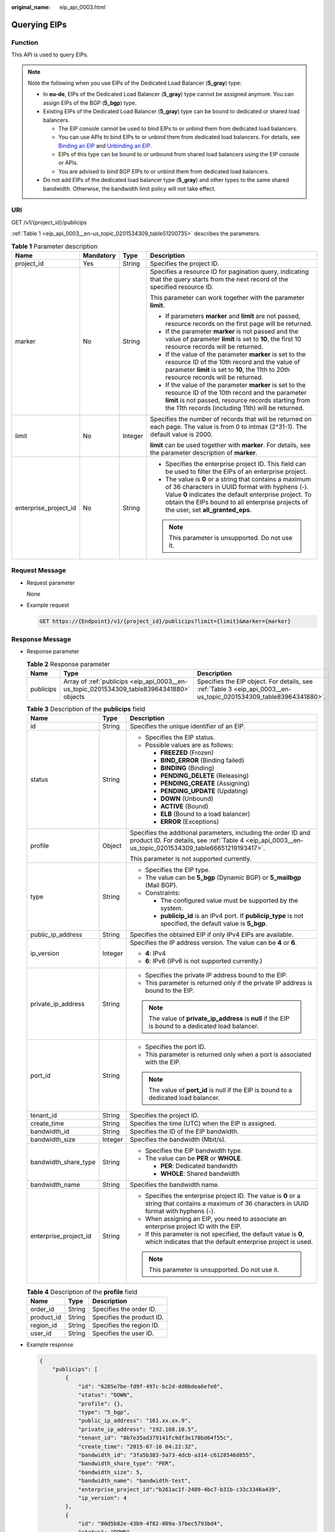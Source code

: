 :original_name: eip_api_0003.html

.. _eip_api_0003:

Querying EIPs
=============

Function
--------

This API is used to query EIPs.

.. note::

   Note the following when you use EIPs of the Dedicated Load Balancer (**5_gray**) type:

   -  In **eu-de**, EIPs of the Dedicated Load Balancer (**5_gray**) type cannot be assigned anymore. You can assign EIPs of the BGP (**5_bgp**) type.
   -  Existing EIPs of the Dedicated Load Balancer (**5_gray**) type can be bound to dedicated or shared load balancers.

      -  The EIP console cannot be used to bind EIPs to or unbind them from dedicated load balancers.
      -  You can use APIs to bind EIPs to or unbind them from dedicated load balancers. For details, see `Binding an EIP <https://docs.otc.t-systems.com/elastic-ip/api-ref/api_v3/eips/binding_an_eip.html>`__ and `Unbinding an EIP <https://docs.otc.t-systems.com/elastic-ip/api-ref/api_v3/eips/unbinding_an_eip.html>`__.
      -  EIPs of this type can be bound to or unbound from shared load balancers using the EIP console or APIs.
      -  You are advised to bind BGP EIPs to or unbind them from dedicated load balancers.

   -  Do not add EIPs of the dedicated load balancer type (**5_gray**) and other types to the same shared bandwidth. Otherwise, the bandwidth limit policy will not take effect.

URI
---

GET /v1/{project_id}/publicips

:ref:`Table 1 <eip_api_0003__en-us_topic_0201534309_table51200735>` describes the parameters.

.. _eip_api_0003__en-us_topic_0201534309_table51200735:

.. table:: **Table 1** Parameter description

   +-----------------------+-----------------+-----------------+-------------------------------------------------------------------------------------------------------------------------------------------------------------------------------------------------------------------------------------------------------------+
   | Name                  | Mandatory       | Type            | Description                                                                                                                                                                                                                                                 |
   +=======================+=================+=================+=============================================================================================================================================================================================================================================================+
   | project_id            | Yes             | String          | Specifies the project ID.                                                                                                                                                                                                                                   |
   +-----------------------+-----------------+-----------------+-------------------------------------------------------------------------------------------------------------------------------------------------------------------------------------------------------------------------------------------------------------+
   | marker                | No              | String          | Specifies a resource ID for pagination query, indicating that the query starts from the next record of the specified resource ID.                                                                                                                           |
   |                       |                 |                 |                                                                                                                                                                                                                                                             |
   |                       |                 |                 | This parameter can work together with the parameter **limit**.                                                                                                                                                                                              |
   |                       |                 |                 |                                                                                                                                                                                                                                                             |
   |                       |                 |                 | -  If parameters **marker** and **limit** are not passed, resource records on the first page will be returned.                                                                                                                                              |
   |                       |                 |                 | -  If the parameter **marker** is not passed and the value of parameter **limit** is set to **10**, the first 10 resource records will be returned.                                                                                                         |
   |                       |                 |                 | -  If the value of the parameter **marker** is set to the resource ID of the 10th record and the value of parameter **limit** is set to **10**, the 11th to 20th resource records will be returned.                                                         |
   |                       |                 |                 | -  If the value of the parameter **marker** is set to the resource ID of the 10th record and the parameter **limit** is not passed, resource records starting from the 11th records (including 11th) will be returned.                                      |
   +-----------------------+-----------------+-----------------+-------------------------------------------------------------------------------------------------------------------------------------------------------------------------------------------------------------------------------------------------------------+
   | limit                 | No              | Integer         | Specifies the number of records that will be returned on each page. The value is from 0 to intmax (2^31-1). The default value is 2000.                                                                                                                      |
   |                       |                 |                 |                                                                                                                                                                                                                                                             |
   |                       |                 |                 | **limit** can be used together with **marker**. For details, see the parameter description of **marker**.                                                                                                                                                   |
   +-----------------------+-----------------+-----------------+-------------------------------------------------------------------------------------------------------------------------------------------------------------------------------------------------------------------------------------------------------------+
   | enterprise_project_id | No              | String          | -  Specifies the enterprise project ID. This field can be used to filter the EIPs of an enterprise project.                                                                                                                                                 |
   |                       |                 |                 | -  The value is **0** or a string that contains a maximum of 36 characters in UUID format with hyphens (-). Value **0** indicates the default enterprise project. To obtain the EIPs bound to all enterprise projects of the user, set **all_granted_eps**. |
   |                       |                 |                 |                                                                                                                                                                                                                                                             |
   |                       |                 |                 | .. note::                                                                                                                                                                                                                                                   |
   |                       |                 |                 |                                                                                                                                                                                                                                                             |
   |                       |                 |                 |    This parameter is unsupported. Do not use it.                                                                                                                                                                                                            |
   +-----------------------+-----------------+-----------------+-------------------------------------------------------------------------------------------------------------------------------------------------------------------------------------------------------------------------------------------------------------+

Request Message
---------------

-  Request parameter

   None

-  Example request

   .. code-block:: text

      GET https://{Endpoint}/v1/{project_id}/publicips?limit={limit}&marker={marker}

Response Message
----------------

-  Response parameter

   .. table:: **Table 2** Response parameter

      +-----------+-------------------------------------------------------------------------------------------+--------------------------------------------------------------------------------------------------------------------+
      | Name      | Type                                                                                      | Description                                                                                                        |
      +===========+===========================================================================================+====================================================================================================================+
      | publicips | Array of :ref:`publicips <eip_api_0003__en-us_topic_0201534309_table83964341880>` objects | Specifies the EIP object. For details, see :ref:`Table 3 <eip_api_0003__en-us_topic_0201534309_table83964341880>`. |
      +-----------+-------------------------------------------------------------------------------------------+--------------------------------------------------------------------------------------------------------------------+

   .. _eip_api_0003__en-us_topic_0201534309_table83964341880:

   .. table:: **Table 3** Description of the **publicips** field

      +-----------------------+-----------------------+-------------------------------------------------------------------------------------------------------------------------------------------------------------------------+
      | Name                  | Type                  | Description                                                                                                                                                             |
      +=======================+=======================+=========================================================================================================================================================================+
      | id                    | String                | Specifies the unique identifier of an EIP.                                                                                                                              |
      +-----------------------+-----------------------+-------------------------------------------------------------------------------------------------------------------------------------------------------------------------+
      | status                | String                | -  Specifies the EIP status.                                                                                                                                            |
      |                       |                       | -  Possible values are as follows:                                                                                                                                      |
      |                       |                       |                                                                                                                                                                         |
      |                       |                       |    -  **FREEZED** (Frozen)                                                                                                                                              |
      |                       |                       |    -  **BIND_ERROR** (Binding failed)                                                                                                                                   |
      |                       |                       |    -  **BINDING** (Binding)                                                                                                                                             |
      |                       |                       |    -  **PENDING_DELETE** (Releasing)                                                                                                                                    |
      |                       |                       |    -  **PENDING_CREATE** (Assigning)                                                                                                                                    |
      |                       |                       |    -  **PENDING_UPDATE** (Updating)                                                                                                                                     |
      |                       |                       |    -  **DOWN** (Unbound)                                                                                                                                                |
      |                       |                       |    -  **ACTIVE** (Bound)                                                                                                                                                |
      |                       |                       |    -  **ELB** (Bound to a load balancer)                                                                                                                                |
      |                       |                       |    -  **ERROR** (Exceptions)                                                                                                                                            |
      +-----------------------+-----------------------+-------------------------------------------------------------------------------------------------------------------------------------------------------------------------+
      | profile               | Object                | Specifies the additional parameters, including the order ID and product ID. For details, see :ref:`Table 4 <eip_api_0003__en-us_topic_0201534309_table66651219193417>`. |
      |                       |                       |                                                                                                                                                                         |
      |                       |                       | This parameter is not supported currently.                                                                                                                              |
      +-----------------------+-----------------------+-------------------------------------------------------------------------------------------------------------------------------------------------------------------------+
      | type                  | String                | -  Specifies the EIP type.                                                                                                                                              |
      |                       |                       | -  The value can be **5_bgp** (Dynamic BGP) or **5_mailbgp** (Mail BGP).                                                                                                |
      |                       |                       | -  Constraints:                                                                                                                                                         |
      |                       |                       |                                                                                                                                                                         |
      |                       |                       |    -  The configured value must be supported by the system.                                                                                                             |
      |                       |                       |    -  **publicip_id** is an IPv4 port. If **publicip_type** is not specified, the default value is **5_bgp**.                                                           |
      +-----------------------+-----------------------+-------------------------------------------------------------------------------------------------------------------------------------------------------------------------+
      | public_ip_address     | String                | Specifies the obtained EIP if only IPv4 EIPs are available.                                                                                                             |
      +-----------------------+-----------------------+-------------------------------------------------------------------------------------------------------------------------------------------------------------------------+
      | ip_version            | Integer               | Specifies the IP address version. The value can be **4** or **6**.                                                                                                      |
      |                       |                       |                                                                                                                                                                         |
      |                       |                       | -  **4**: IPv4                                                                                                                                                          |
      |                       |                       | -  **6**: IPv6 (IPv6 is not supported currently.)                                                                                                                       |
      +-----------------------+-----------------------+-------------------------------------------------------------------------------------------------------------------------------------------------------------------------+
      | private_ip_address    | String                | -  Specifies the private IP address bound to the EIP.                                                                                                                   |
      |                       |                       | -  This parameter is returned only if the private IP address is bound to the EIP.                                                                                       |
      |                       |                       |                                                                                                                                                                         |
      |                       |                       | .. note::                                                                                                                                                               |
      |                       |                       |                                                                                                                                                                         |
      |                       |                       |    The value of **private_ip_address** is **null** if the EIP is bound to a dedicated load balancer.                                                                    |
      +-----------------------+-----------------------+-------------------------------------------------------------------------------------------------------------------------------------------------------------------------+
      | port_id               | String                | -  Specifies the port ID.                                                                                                                                               |
      |                       |                       | -  This parameter is returned only when a port is associated with the EIP.                                                                                              |
      |                       |                       |                                                                                                                                                                         |
      |                       |                       | .. note::                                                                                                                                                               |
      |                       |                       |                                                                                                                                                                         |
      |                       |                       |    The value of **port_id** is null if the EIP is bound to a dedicated load balancer.                                                                                   |
      +-----------------------+-----------------------+-------------------------------------------------------------------------------------------------------------------------------------------------------------------------+
      | tenant_id             | String                | Specifies the project ID.                                                                                                                                               |
      +-----------------------+-----------------------+-------------------------------------------------------------------------------------------------------------------------------------------------------------------------+
      | create_time           | String                | Specifies the time (UTC) when the EIP is assigned.                                                                                                                      |
      +-----------------------+-----------------------+-------------------------------------------------------------------------------------------------------------------------------------------------------------------------+
      | bandwidth_id          | String                | Specifies the ID of the EIP bandwidth.                                                                                                                                  |
      +-----------------------+-----------------------+-------------------------------------------------------------------------------------------------------------------------------------------------------------------------+
      | bandwidth_size        | Integer               | Specifies the bandwidth (Mbit/s).                                                                                                                                       |
      +-----------------------+-----------------------+-------------------------------------------------------------------------------------------------------------------------------------------------------------------------+
      | bandwidth_share_type  | String                | -  Specifies the EIP bandwidth type.                                                                                                                                    |
      |                       |                       | -  The value can be **PER** or **WHOLE**.                                                                                                                               |
      |                       |                       |                                                                                                                                                                         |
      |                       |                       |    -  **PER**: Dedicated bandwidth                                                                                                                                      |
      |                       |                       |    -  **WHOLE**: Shared bandwidth                                                                                                                                       |
      +-----------------------+-----------------------+-------------------------------------------------------------------------------------------------------------------------------------------------------------------------+
      | bandwidth_name        | String                | Specifies the bandwidth name.                                                                                                                                           |
      +-----------------------+-----------------------+-------------------------------------------------------------------------------------------------------------------------------------------------------------------------+
      | enterprise_project_id | String                | -  Specifies the enterprise project ID. The value is **0** or a string that contains a maximum of 36 characters in UUID format with hyphens (-).                        |
      |                       |                       | -  When assigning an EIP, you need to associate an enterprise project ID with the EIP.                                                                                  |
      |                       |                       | -  If this parameter is not specified, the default value is **0**, which indicates that the default enterprise project is used.                                         |
      |                       |                       |                                                                                                                                                                         |
      |                       |                       | .. note::                                                                                                                                                               |
      |                       |                       |                                                                                                                                                                         |
      |                       |                       |    This parameter is unsupported. Do not use it.                                                                                                                        |
      +-----------------------+-----------------------+-------------------------------------------------------------------------------------------------------------------------------------------------------------------------+

   .. _eip_api_0003__en-us_topic_0201534309_table66651219193417:

   .. table:: **Table 4** Description of the **profile** field

      ========== ====== =========================
      Name       Type   Description
      ========== ====== =========================
      order_id   String Specifies the order ID.
      product_id String Specifies the product ID.
      region_id  String Specifies the region ID.
      user_id    String Specifies the user ID.
      ========== ====== =========================

-  Example response

   .. code-block::

      {
          "publicips": [
              {
                  "id": "6285e7be-fd9f-497c-bc2d-dd0bdea6efe0",
                  "status": "DOWN",
                  "profile": {},
                  "type": "5_bgp",
                  "public_ip_address": "161.xx.xx.9",
                  "private_ip_address": "192.168.10.5",
                  "tenant_id": "8b7e35ad379141fc9df3e178bd64f55c",
                  "create_time": "2015-07-16 04:22:32",
                  "bandwidth_id": "3fa5b383-5a73-4dcb-a314-c6128546d855",
                  "bandwidth_share_type": "PER",
                  "bandwidth_size": 5,
                  "bandwidth_name": "bandwidth-test",
                  "enterprise_project_id":"b261ac1f-2489-4bc7-b31b-c33c3346a439",
                  "ip_version": 4
              },
              {
                  "id": "80d5b82e-43b9-4f82-809a-37bec5793bd4",
                  "status": "DOWN",
                  "profile": {},
                  "type": "5_bgp",
                  "public_ip_address": "161.xx.xx.10",
                  "private_ip_address": "192.168.10.6",
                  "tenant_id": "8b7e35ad379141fc9df3e178bd64f55c",
                  "create_time": "2015-07-16 04:23:03",
                  "bandwidth_id": "a79fd11a-047b-4f5b-8f12-99c178cc780a",
                  "bandwidth_share_type": "PER",
                  "bandwidth_size": 5,
                  "bandwidth_name": "bandwidth-test1",
                  "enterprise_project_id":"0",
                  "ip_version": 4
              }
          ]
      }

Status Code
-----------

See :ref:`Status Codes <eip_api05_0001>`.

Error Code
----------

See :ref:`Error Codes <errorcode>`.
